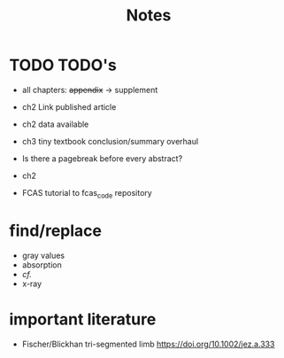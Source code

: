 #+title: Notes

* TODO TODO's
+ all chapters: +appendix+ -> supplement
+ ch2 Link published article
+ ch2 data available
+ ch3 tiny textbook conclusion/summary overhaul
+ Is there a pagebreak before every abstract?
+ ch2

+ FCAS tutorial to fcas_code repository

* find/replace
+ gray values
+ absorption
+ \emph{cf.}
+ x-ray


* important literature
+ Fischer/Blickhan tri-segmented limb https://doi.org/10.1002/jez.a.333
